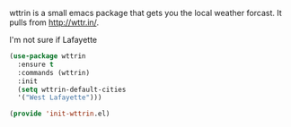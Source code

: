 wttrin is a small emacs package that gets you the local weather forcast.  It pulls from http://wttr.in/.

I'm not sure if Lafayette

#+BEGIN_SRC emacs-lisp
(use-package wttrin
  :ensure t
  :commands (wttrin)
  :init
  (setq wttrin-default-cities
  '("West Lafayette")))
#+END_SRC

#+BEGIN_SRC emacs-lisp
(provide 'init-wttrin.el)
#+END_SRC
